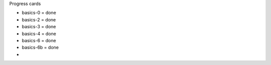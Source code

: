 Progress cards 

- basics-0 = done
- basics-2 = done
- basics-3 = done
- basics-4 = done
- basics-6 = done
- basics-6b = done
- 

